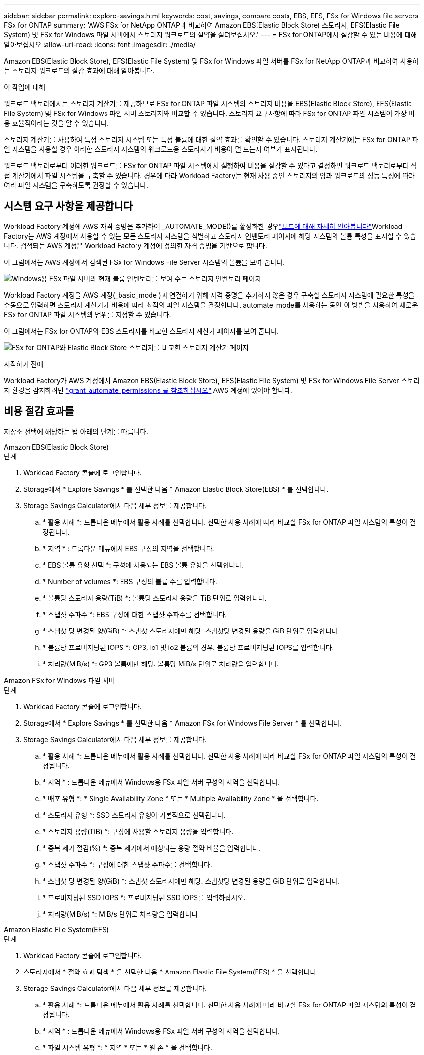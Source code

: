 ---
sidebar: sidebar 
permalink: explore-savings.html 
keywords: cost, savings, compare costs, EBS, EFS, FSx for Windows file servers FSx for ONTAP 
summary: 'AWS FSx for NetApp ONTAP과 비교하여 Amazon EBS(Elastic Block Store) 스토리지, EFS(Elastic File System) 및 FSx for Windows 파일 서버에서 스토리지 워크로드의 절약을 살펴보십시오.' 
---
= FSx for ONTAP에서 절감할 수 있는 비용에 대해 알아보십시오
:allow-uri-read: 
:icons: font
:imagesdir: ./media/


[role="lead"]
Amazon EBS(Elastic Block Store), EFS(Elastic File System) 및 FSx for Windows 파일 서버를 FSx for NetApp ONTAP과 비교하여 사용하는 스토리지 워크로드의 절감 효과에 대해 알아봅니다.

.이 작업에 대해
워크로드 팩토리에서는 스토리지 계산기를 제공하므로 FSx for ONTAP 파일 시스템의 스토리지 비용을 EBS(Elastic Block Store), EFS(Elastic File System) 및 FSx for Windows 파일 서버 스토리지와 비교할 수 있습니다. 스토리지 요구사항에 따라 FSx for ONTAP 파일 시스템이 가장 비용 효율적이라는 것을 알 수 있습니다.

스토리지 계산기를 사용하여 특정 스토리지 시스템 또는 특정 볼륨에 대한 절약 효과를 확인할 수 있습니다. 스토리지 계산기에는 FSx for ONTAP 파일 시스템을 사용할 경우 이러한 스토리지 시스템의 워크로드용 스토리지가 비용이 덜 드는지 여부가 표시됩니다.

워크로드 팩토리로부터 이러한 워크로드를 FSx for ONTAP 파일 시스템에서 실행하여 비용을 절감할 수 있다고 결정하면 워크로드 팩토리로부터 직접 계산기에서 파일 시스템을 구축할 수 있습니다. 경우에 따라 Workload Factory는 현재 사용 중인 스토리지의 양과 워크로드의 성능 특성에 따라 여러 파일 시스템을 구축하도록 권장할 수 있습니다.



== 시스템 요구 사항을 제공합니다

Workload Factory 계정에 AWS 자격 증명을 추가하여 _AUTOMATE_MODE()를 활성화한 경우link:https://docs.netapp.com/us-en/workload-setup-admin/operational-modes.html["모드에 대해 자세히 알아봅니다"]Workload Factory는 AWS 계정에서 사용할 수 있는 모든 스토리지 시스템을 식별하고 스토리지 인벤토리 페이지에 해당 시스템의 볼륨 특성을 표시할 수 있습니다. 검색되는 AWS 계정은 Workload Factory 계정에 정의한 자격 증명을 기반으로 합니다.

이 그림에서는 AWS 계정에서 검색된 FSx for Windows File Server 시스템의 볼륨을 보여 줍니다.

image:screenshot-storage-inventory.png["Windows용 FSx 파일 서버의 현재 볼륨 인벤토리를 보여 주는 스토리지 인벤토리 페이지"]

Workload Factory 계정을 AWS 계정(_basic_mode )과 연결하기 위해 자격 증명을 추가하지 않은 경우 구축할 스토리지 시스템에 필요한 특성을 수동으로 입력하면 스토리지 계산기가 비용에 따라 최적의 파일 시스템을 결정합니다. automate_mode를 사용하는 동안 이 방법을 사용하여 새로운 FSx for ONTAP 파일 시스템의 범위를 지정할 수 있습니다.

이 그림에서는 FSx for ONTAP와 EBS 스토리지를 비교한 스토리지 계산기 페이지를 보여 줍니다.

image:screenshot-ebs-calculator.png["FSx for ONTAP와 Elastic Block Store 스토리지를 비교한 스토리지 계산기 페이지"]

.시작하기 전에
Workload Factory가 AWS 계정에서 Amazon EBS(Elastic Block Store), EFS(Elastic File System) 및 FSx for Windows File Server 스토리지 환경을 감지하려면 link:https://docs.netapp.com/us-en/workload-setup-admin/add-credentials.html["grant_automate_permissions 를 참조하십시오"^] AWS 계정에 있어야 합니다.



== 비용 절감 효과를

저장소 선택에 해당하는 탭 아래의 단계를 따릅니다.

[role="tabbed-block"]
====
.Amazon EBS(Elastic Block Store)
--
.단계
. Workload Factory 콘솔에 로그인합니다.
. Storage에서 * Explore Savings * 를 선택한 다음 * Amazon Elastic Block Store(EBS) * 를 선택합니다.
. Storage Savings Calculator에서 다음 세부 정보를 제공합니다.
+
.. * 활용 사례 *: 드롭다운 메뉴에서 활용 사례를 선택합니다. 선택한 사용 사례에 따라 비교할 FSx for ONTAP 파일 시스템의 특성이 결정됩니다.
.. * 지역 * : 드롭다운 메뉴에서 EBS 구성의 지역을 선택합니다.
.. * EBS 볼륨 유형 선택 *: 구성에 사용되는 EBS 볼륨 유형을 선택합니다.
.. * Number of volumes *: EBS 구성의 볼륨 수를 입력합니다.
.. * 볼륨당 스토리지 용량(TiB) *: 볼륨당 스토리지 용량을 TiB 단위로 입력합니다.
.. * 스냅샷 주파수 *: EBS 구성에 대한 스냅샷 주파수를 선택합니다.
.. * 스냅샷 당 변경된 양(GiB) *: 스냅샷 스토리지에만 해당. 스냅샷당 변경된 용량을 GiB 단위로 입력합니다.
.. * 볼륨당 프로비저닝된 IOPS *: GP3, io1 및 io2 볼륨의 경우. 볼륨당 프로비저닝된 IOPS를 입력합니다.
.. * 처리량(MiB/s) *: GP3 볼륨에만 해당. 볼륨당 MiB/s 단위로 처리량을 입력합니다.




--
.Amazon FSx for Windows 파일 서버
--
.단계
. Workload Factory 콘솔에 로그인합니다.
. Storage에서 * Explore Savings * 를 선택한 다음 * Amazon FSx for Windows File Server * 를 선택합니다.
. Storage Savings Calculator에서 다음 세부 정보를 제공합니다.
+
.. * 활용 사례 *: 드롭다운 메뉴에서 활용 사례를 선택합니다. 선택한 사용 사례에 따라 비교할 FSx for ONTAP 파일 시스템의 특성이 결정됩니다.
.. * 지역 * : 드롭다운 메뉴에서 Windows용 FSx 파일 서버 구성의 지역을 선택합니다.
.. * 배포 유형 *: * Single Availability Zone * 또는 * Multiple Availability Zone * 을 선택합니다.
.. * 스토리지 유형 *: SSD 스토리지 유형이 기본적으로 선택됩니다.
.. * 스토리지 용량(TiB) *: 구성에 사용할 스토리지 용량을 입력합니다.
.. * 중복 제거 절감(%) *: 중복 제거에서 예상되는 용량 절약 비율을 입력합니다.
.. * 스냅샷 주파수 *: 구성에 대한 스냅샷 주파수를 선택합니다.
.. * 스냅샷 당 변경된 양(GiB) *: 스냅샷 스토리지에만 해당. 스냅샷당 변경된 용량을 GiB 단위로 입력합니다.
.. * 프로비저닝된 SSD IOPS *: 프로비저닝된 SSD IOPS를 입력하십시오.
.. * 처리량(MiB/s) *: MiB/s 단위로 처리량을 입력합니다




--
.Amazon Elastic File System(EFS)
--
.단계
. Workload Factory 콘솔에 로그인합니다.
. 스토리지에서 * 절약 효과 탐색 * 을 선택한 다음 * Amazon Elastic File System(EFS) * 을 선택합니다.
. Storage Savings Calculator에서 다음 세부 정보를 제공합니다.
+
.. * 활용 사례 *: 드롭다운 메뉴에서 활용 사례를 선택합니다. 선택한 사용 사례에 따라 비교할 FSx for ONTAP 파일 시스템의 특성이 결정됩니다.
.. * 지역 * : 드롭다운 메뉴에서 Windows용 FSx 파일 서버 구성의 지역을 선택합니다.
.. * 파일 시스템 유형 *: * 지역 * 또는 * 원 존 * 을 선택합니다.
.. * 스토리지 용량(TiB) *: EFS 구성의 저장 용량을 입력합니다.
.. * 자주 액세스하는 데이터(%) *: 자주 액세스하는 데이터의 비율을 입력합니다.
.. * 처리량 모드 *: * 프로비저닝된 처리량 * 또는 * 탄성 처리량 * 을 선택합니다.
.. * 처리량(MiB/s) *: MiB/s 단위의 처리량을 입력합니다




--
====
스토리지 시스템 구성에 대한 세부 정보를 제공한 후 페이지에 제공된 계산 및 권장 사항을 검토합니다.

또한 페이지 하단으로 스크롤하여 * PDF 내보내기 * 또는 * 계산 보기 * 로 이동합니다.



== FSx for ONTAP 파일 시스템 배포

비용 절감을 위해 FSx for ONTAP로 전환하려면 * 생성 * 을 클릭하여 FSx for ONTAP 파일 시스템 생성 마법사에서 파일 시스템을 직접 생성하거나 * 저장 * 을 클릭하여 나중에 권장되는 구성을 저장합니다.

배포 방법:: automate_mode에서는 워크로드 팩토리로부터 FSx for ONTAP 파일 시스템을 직접 구축할 수 있습니다. 또한 Codebox 창에서 내용을 복사하고 Codebox 메서드 중 하나를 사용하여 시스템을 배포할 수도 있습니다.
+
--
_basic_mode에서는 코드박스 창에서 콘텐츠를 복사하고 코드박스 방법 중 하나를 사용하여 FSx for ONTAP 파일 시스템을 배포할 수 있습니다.

--

